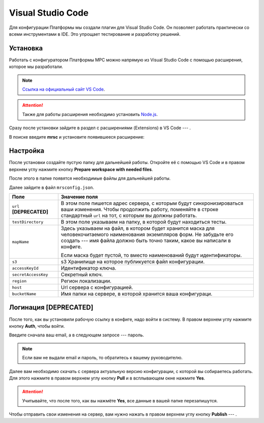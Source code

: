 Visual Studio Code
==================

Для конфигурации Платформы мы создали плагин для Visual Studio Code. Он позволяет работать практически со всеми инструментами в IDE.
Это упрощает тестирование и разработку решений.

Установка
---------

Работать с конфигуратором Платформы МРС можно напрямую из Visual Studio Code с помощью расширения, которое мы разработали.

..  note::  `Ссылка на официальный сайт VS Code <https://code.visualstudio.com/>`_.
            
..  attention:: Также для работы расширения необходимо установить `Node.js <https://nodejs.org/en/download/>`_.

Сразу после установки зайдите в раздел с расширениями (Extensions) в VS Code --- |VSC-Extensions|.

В поиске введите **mrsc** и установите появившееся расширение:

..  thumbnail:: images/dev-environment-2-vsc-mrsc.png
    :alt: Расширение для работы с конфигуратором
    :width: 50%

..  |VSC-Extensions| image:: images/dev-environment-1-vsc-extensions.png
                        :width: 6%

Настройка
---------

После установки создайте пустую папку для дальнейшей работы.
Откройте её с помощью VS Code и в правом верхнем углу нажмите кнопку **Prepare workspace with needed files**.

..  thumbnail:: images/dev-environment-3-vsc-workspace-preparing.gif
    :alt: Расширение для работы с конфигуратором
    :align: center

После этого в папке появятся необходимые файлы для дальнейшей работы.

Далее зайдите в файл ``mrsconfig.json``.

..  thumbnail:: images/dev-environment-4-mrsconfig.jpg
    :alt: Расширение для работы с конфигуратором
    :width: 70%
    :class: framed

..  list-table::
    :widths: 20 80
    :header-rows: 1

    *   - Поле
        - Значение поля
    *   - ``url`` **[DEPRECATED]**
        - В этом поле пишется адрес сервера, с которым будут синхронизироваться ваши изменения.
          Чтобы продолжить работу, поменяйте в строке стандартный ``url`` на тот, с которым вы должны работать.
    *   - ``testDirectory``
        - В этом поле указываем на папку, в которой будут находиться тесты.
    *   - ``mapName``
        - Здесь указываем на файл, в котором будет хранится маска для человекочитаемого наименования экземпляров форм.
          Не забудьте его создать --- имя файла должно быть точно таким, какое вы написали в конфиге.
          
          Если маска будет пустой, то вместо наименований будут идентификаторы.
    *   - ``s3``
        - s3 Хранилище на которое публикуется файл конфигурации.
    *   - ``accessKeyId``
        - Идентификатор ключа.
    *   - ``secretAccessKey``
        - Секретный ключ.
    *   - ``region``
        - Регион локализации.
    *   - ``host``
        - Url сервера с конфигурацией.
    *   - ``bucketName``
        - Имя папки на сервере, в которой хранится ваша конфигураци.

Логинация **[DEPRECATED]**
--------------------------

После того, как вы установили рабочую ссылку в конфиге, надо войти в систему. В правом верхнем углу нажмите кнопку **Auth**, чтобы войти.

..  thumbnail:: images/dev-environment-5-mrsc-login.gif
    :alt: Расширение для работы с конфигуратором
    :align: center

Введите сначала ваш email, а в следующем запросе --- пароль. 

..  note:: Если вам не выдали email и пароль, то обратитесь к вашему руководителю.

Далее вам необходимо скачать с сервера актуальную версию конфигурации, с которой вы собираетесь работать.
Для этого нажмите в правом верхнем углу кнопку **Pull** и в всплывающем окне нажмите **Yes**.

..  thumbnail:: images/dev-environment-6-mrsc-pull.gif
    :alt: Расширение для работы с конфигуратором
    :align: center

..  attention:: Учитывайте, что после того, как вы нажмёте **Yes**, все данные в вашей папке перезапишутся.

Чтобы отправить свои изменения на сервер, вам нужно нажать в правом верхнем углу кнопку **Publish** --- |Mrsc-Publish-Button|.

..  |Mrsc-Publish-Button| image:: images/dev-environment-7-mrsc-publish-button.png
